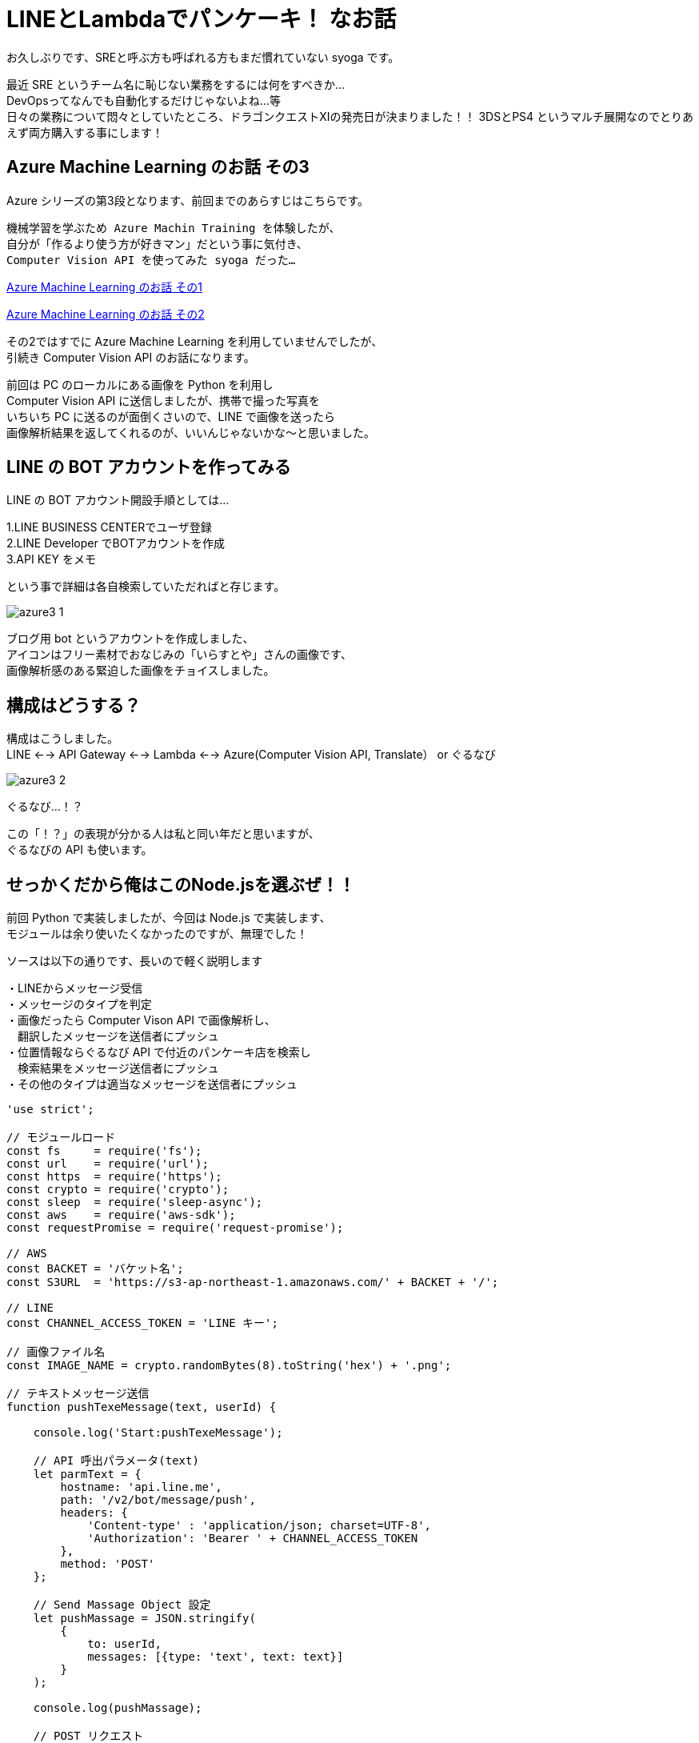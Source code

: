 = LINEとLambdaでパンケーキ！ なお話
:hp-alt-title: Azure 3
:hp-tags: syoga, log, Azure, Computer Vision API, Node.js, AWS, Lambda, LINE

お久しぶりです、SREと呼ぶ方も呼ばれる方もまだ慣れていない syoga です。

最近 SRE というチーム名に恥じない業務をするには何をすべきか… +
DevOpsってなんでも自動化するだけじゃないよね…等 +
日々の業務について悶々としていたところ、ドラゴンクエストXIの発売日が決まりました！！
3DSとPS4 というマルチ展開なのでとりあえず両方購入する事にします！

## Azure Machine Learning のお話 その3
Azure シリーズの第3段となります、前回までのあらすじはこちらです。

```
機械学習を学ぶため Azure Machin Training を体験したが、
自分が「作るより使う方が好きマン」だという事に気付き、
Computer Vision API を使ってみた syoga だった…
```
http://tech.innovation.co.jp/2016/12/09/Azure-Machine-Learning.html[Azure Machine Learning のお話 その1]

http://tech.innovation.co.jp/2017/02/03/Azure-Machine-Learning-2.html[Azure Machine Learning のお話 その2]

その2ではすでに Azure Machine Learning を利用していませんでしたが、 +
引続き Computer Vision API のお話になります。

前回は PC のローカルにある画像を Python を利用し +
Computer Vision API に送信しましたが、携帯で撮った写真を +
いちいち PC に送るのが面倒くさいので、LINE で画像を送ったら +
画像解析結果を返してくれるのが、いいんじゃないかな〜と思いました。

## LINE の BOT アカウントを作ってみる
LINE の BOT アカウント開設手順としては…

1.LINE BUSINESS CENTERでユーザ登録 +
2.LINE Developer でBOTアカウントを作成 +
3.API KEY をメモ

という事で詳細は各自検索していただればと存じます。

image:syoga/aml3/azure3_1.png[]

ブログ用 bot というアカウントを作成しました、 +
アイコンはフリー素材でおなじみの「いらすとや」さんの画像です、 +
画像解析感のある緊迫した画像をチョイスしました。 +

## 構成はどうする？
構成はこうしました。 +
LINE <--> API Gateway <--> Lambda <--> Azure(Computer Vision API, Translate） or ぐるなび

image:syoga/aml3/azure3_2.png[]

ぐるなび…！？

この「！？」の表現が分かる人は私と同い年だと思いますが、 +
ぐるなびの API も使います。

## せっかくだから俺はこのNode.jsを選ぶぜ！！
前回 Python で実装しましたが、今回は Node.js で実装します、 +
モジュールは余り使いたくなかったのですが、無理でした！

ソースは以下の通りです、長いので軽く説明します

・LINEからメッセージ受信 +
・メッセージのタイプを判定 +
・画像だったら Computer Vison API で画像解析し、 +
　翻訳したメッセージを送信者にプッシュ +
・位置情報ならぐるなび API で付近のパンケーキ店を検索し +
　検索結果をメッセージ送信者にプッシュ +
・その他のタイプは適当なメッセージを送信者にプッシュ

```
'use strict';

// モジュールロード
const fs     = require('fs');
const url    = require('url');
const https  = require('https');
const crypto = require('crypto');
const sleep  = require('sleep-async');
const aws    = require('aws-sdk');
const requestPromise = require('request-promise');

// AWS
const BACKET = 'バケット名';
const S3URL  = 'https://s3-ap-northeast-1.amazonaws.com/' + BACKET + '/';

// LINE
const CHANNEL_ACCESS_TOKEN = 'LINE キー';

// 画像ファイル名
const IMAGE_NAME = crypto.randomBytes(8).toString('hex') + '.png';

// テキストメッセージ送信
function pushTexeMessage(text, userId) {

    console.log('Start:pushTexeMessage');

    // API 呼出パラメータ(text)
    let parmText = {
        hostname: 'api.line.me',
        path: '/v2/bot/message/push',
        headers: {
            'Content-type' : 'application/json; charset=UTF-8',
            'Authorization': 'Bearer ' + CHANNEL_ACCESS_TOKEN
        },
        method: 'POST'
    };

    // Send Massage Object 設定
    let pushMassage = JSON.stringify(
        {
            to: userId,
            messages: [{type: 'text', text: text}]
        }
    );

    console.log(pushMassage);

    // POST リクエスト
    let req = https.request(parmText, function(res) {
        req.on('data', function(res) {
            console.log(res.toString());
        }).on('error', function(e) {
            console.log(e.stack);
        });
    });

    // メッセージをpush
    sleep().sleep(300, function() {
        req.write(pushMassage);
        req.end();
    });

    console.log('End:pushTexeMessage');
}

// 受信メッセージから画像を取得
function getMessageImage(id, callback) {

    console.log('Start:getMessageImage');

    // API 呼出パラメータ(image)
    let paramImage = {
        hostname: 'api.line.me',
        path:     '/v2/bot/message/' + id + '/content',
        headers: {
            'Authorization': 'Bearer ' + CHANNEL_ACCESS_TOKEN
        },
        method: 'GET'
    };

    let resData = [];
    let image;

    // GET リクエスト
    let req = https.request(paramImage, function(res) {
        res.on('data', function(chunk) {
            resData.push(new Buffer(chunk));
        }).on('error', function(e) {
            console.log(e.stack);
        }).on('end', function(){
            image = Buffer.concat(resData);
            console.log('End:getMessageImage');
            callback(image);
        });
    });

    req.end();
}

// S3へ画像アップロード
function saveImageS3(image, callback) {

    console.log('Start:saveImageS3');

    aws.config.region = 'ap-northeast-1';

    let s3     = new aws.S3();
    let params = {
        Bucket: BACKET,
        Key:    IMAGE_NAME,
        ACL:    'public-read',
        Body:   image
    };

    // 画像アップロード
    s3.putObject(params, function(e, data) {
        if(!e) {
            console.log('End:saveImageS3');
            callback();
        } else {
            console.log(e.stack);
        }
    });
}

// ComputerVisionAPI 呼出
function callMSComputerVisionAPI(callback) {

    console.log('Start:callMSComputerVisionAPI');

    // S3 画像 URL
    let urlImage = S3URL + IMAGE_NAME;

    // ComputerVisionAPI のレスポンス指定
    let params = 'visualFeatures=Categories, Tags, Description, Faces';

    // ComputerVisionAPI
    let urlObj = {
        protocol: 'https',
        hostname: 'westus.api.cognitive.microsoft.com',
        pathname: 'vision/v1.0/analyze',
        search  : params
    };

    let sendData = {
        "uri"      : url.format(urlObj),
        "method"   : "POST",
        "type"     : "POST",
        "encoding" : "binary",
        "headers"  : {
            "Content-Type": "application/json",
            "Ocp-Apim-Subscription-Key": "Computer Vision API キー"
        },
        "body"     : '{"url":"' + urlImage + '"}'
    };

    // お問合わせ
    requestPromise(sendData).then(function(result) {
        let cvResult  = JSON.parse(result);
        console.log('End:callMSComputerVisionAPI');
        callback(cvResult);
    }).catch(function(e) {
        console.log(e.stack);
    }).done();
}

// ぐるなび API 呼出し
function callGurunaviAPI(latitude, longitude, callback) {

    console.log('Start:callGrunaviAPI');

    // リクエストパラメータ
    let grnvParam = {
        "keyid"       : 'ぐるなび API キー',
        "format"      : 'json',
        "input_coordinates_mode" : 1,
        "latitude"    : latitude,
        "longitude"   : longitude,
        "hit_per_page": 3,
        "freeword"    : 'パンケーキ'
    };

    let grnvSendDate = {
        url     : 'https://api.gnavi.co.jp/RestSearchAPI/20150630/1',
        headers : {'Content-Type' : 'application/json; charset=UTF-8'},
        qs      : grnvParam,
        json    : true
    };

    requestPromise(grnvSendDate).then(function(result) {
        console.log('End:callGrunaviAPI');
        callback(result);
    }).catch(function(e) {
        console.log(e.stack);
    }).done();
}

// アクセストークン取得
function getAccessToken(callback) {

    console.log('Start:getAccessToken');

    let accessParams  = {
        'Content-Type': 'application/json',
        'Accept'      : 'application/jwt',
        'Ocp-Apim-Subscription-Key': 'Translate　キー'
    };

    let accessData = {
         url    : 'https://api.cognitive.microsoft.com/sts/v1.0/issueToken',
         method : 'POST',
         headers: accessParams,
         json   : true
    };

    requestPromise(accessData, function(e, result) {
        if(!e) {
            console.log('End:getAccessToken');
            callback(result.body);
        } else {
            console.log(e.stack);
        }
    });
}

// Translate Text 呼出し
function callTranslateAPI(accessToken, text, callback) {

    console.log('Start:callTranslateAPI');

    let url = 'https://api.microsofttranslator.com/v2/http.svc/Translate',
        appid    = 'Bearer ' + accessToken,
        from     = 'en',
        to       = 'ja';

    let uri = url + '?appid=' + appid +
              '&text=' + text + '&from=' + from + '&to=' + to;

    let header = {
        'Accept': 'application/xml'
    };

    let option = {
        url: encodeURI(uri),
        method: 'GET',
        headers: header,
        json: true
    };

    requestPromise(option, function(e, result) {
        if(!e) {
            console.log('End:callTranslateAPI');
            callback(result.body.replace(/<("[^"]*"|'[^']*'|[^'">])*>/g, ''));
        } else {
            console.log(e.stack);
        }
    });
}

// ここから処理開始
exports.handler = (event, context) => {

    console.log('Start:LINE BOT');

    let jsonObj     = JSON.parse(event.body);
    let lineMessage = jsonObj.events[0];

    // メッセージデータ取得
    let message = lineMessage.message;
    let type    = message.type;
    let id      = message.id;

    // ユーザID 取得
    let source  = lineMessage.source;
    let userId  = source.userId;

    switch(type) {
    // イメージ
    case('image'):
        pushTexeMessage('ちょっと待ってもらえるかな？', userId);

        // 画像取得
        getMessageImage(id, function(image) {
            // 取得画像をS3に保存
            saveImageS3(image, function() {
                // Microsoft ComputerVisionAPI 呼出し
                callMSComputerVisionAPI(function(cvResult) {
                    // 解析結果を翻訳して送信
                    if(cvResult.faces.length != 0) {
                        let faces = 'この画像には以下の人が含まれていそうかな？\n';

                        for(let cntFaces in cvResult.faces) {
                            let gender = cvResult.faces[cntFaces].gender;
                            if(gender == 'Female') {
                                gender = '女性';
                            } else {
                                gender = '男性';
                            }

                            if(cntFaces != cvResult.faces.length -1) {
                                faces += '「' + cvResult.faces[cntFaces].age + '歳の' + gender + ' 」\n';
                            } else {
                                faces += '「' + cvResult.faces[cntFaces].age + '歳の' + gender + ' 」';
                            }
                        }
                        pushTexeMessage(faces, userId);
                    }

                    getAccessToken(function(accessToken) {
                        callTranslateAPI(accessToken, cvResult.description.captions[0].text, function(caption) {
                            let caption_jp = 'この画像にタイトルをつけるとしたら「' + caption + '」かな？';
                            pushTexeMessage(caption_jp, userId);
                        });
                    });

                    let tags_jp = 'この画像には以下の物が含まれていそうかな？\n';
                    for(let cntTags in cvResult.tags) {

                        getAccessToken(function(accessToken) {
                            callTranslateAPI(accessToken, cvResult.tags[cntTags].name, function(tags) {
                                sleep().sleep(500, function() {
                                    if(cntTags != cvResult.tags.length -1) {
                                        tags_jp += '「' + tags + '」\n';
                                    } else {
                                        tags_jp += '「' + tags + '」';
                                        pushTexeMessage(tags_jp, userId);
                                    }
                                });
                            });
                        });
                    }
               });
            });
        });
        break;
    // 位置情報
    case('location'):
        // ぐるなび API 呼出し
        callGurunaviAPI(message.latitude, message.longitude, function(grnvResult) {

            if(grnvResult.rest.length != 0) {
                pushTexeMessage('近くにパンケーキが食べられるお店があるかな。', userId);
                let rest = '';
                // 検索結果を送信
                for(let cntRest = 0; cntRest < grnvResult.rest.length; cntRest++) {
                    console.log(cntRest);
                    rest =  '[店名] : ' + grnvResult.rest[cntRest].name + '\n';
                    rest += '[住所] : ' + grnvResult.rest[cntRest].address + '\n';
                    rest += '[URL] : '  + grnvResult.rest[cntRest].url;

                    pushTexeMessage(rest, userId);
                }
            } else {
                pushTexeMessage('近くにパンケーキが食べられるお店はないかな。', userId);
            }
        });
        break;
    // テキスト
    case('text'):
        pushTexeMessage('え？「' + message.text + '」？\nそんな事より画像を送ってくれないかな？', userId);
        break;
    // ビデオ
    case('video'):
        pushTexeMessage('動画もいいけど画像を送ってくれないかな？', userId);
        break;
    // オーディオ
    case('audio'):
        pushTexeMessage('音声もいいけど画像を送ってくれないかな？', userId);
        break;
    // その他
    default:
        pushTexeMessage('そんな事より画像を送ってくれないかな？', userId);
        break;
    }
    console.log('End:LINE BOT');
}
```

■気になる点 +
・callback 地獄！！ +
・同期させるために async を使用…せず、無理矢理スリープさせている。 +
・異常系は全て無視。

## 早速動かそう！！
まずはテキストメッセージを送ります。

image:syoga/aml3/azure3_3.png[]

お、なんかイラっとする返信だな…

次は位置情報。

image:syoga/aml3/azure3_5.png[]

おー、ちゃんと検索結果が来ました、ただイラっとするのは変わらず…

##　そして画像解析 DA☆

まずはうちの猫ちゃん。

image:syoga/aml3/azure3_4.png[]

翻訳精度、画像解析結果が微妙なのか？？ +
犬を飼っている事もバレている！？

次はYAGASAKI さん。

image:syoga/aml3/azure3_6.png[]

お、年齢が出ましたね！33…！？ +
「机の前に立っている人」は「お…おぅ」って感じです +
直訳感がいなめないですね。

次は KTN さん。

image:syoga/aml3/azure3_7.png[]

あれ？前回より若返っている！ケーキではなくティラミスだけど、許容範囲ですね！

さらに、AMIさんとKTNさん

image:syoga/aml3/azure3_8.png[]

あれ？KTNさん老けた！！ +
AMIさんは…これ以上は野暮なので止めます！ +
翻訳しているのでアレですが、カップルは2人組という意味ですかね。

そしてKATOさんとYAIZUさん！

image:syoga/aml3/azure3_9.png[]

お、年齢はほぼバッチシ！！凄い！ +
キャプションは翻訳しない方がいいかもですね +
カップル率の高さが気になります。

と言う訳で画像解析結果は、まずまずかなという気がします！

メガネ型のデバイスで周りを認識して近くに何があるかや、 +
相手の表情から感情を音声で教えてくれるって事が手軽にできそうですね。

遠隔操作のロボットや、視覚障害がある方等に、色々と役立つ物ができそうです！

完